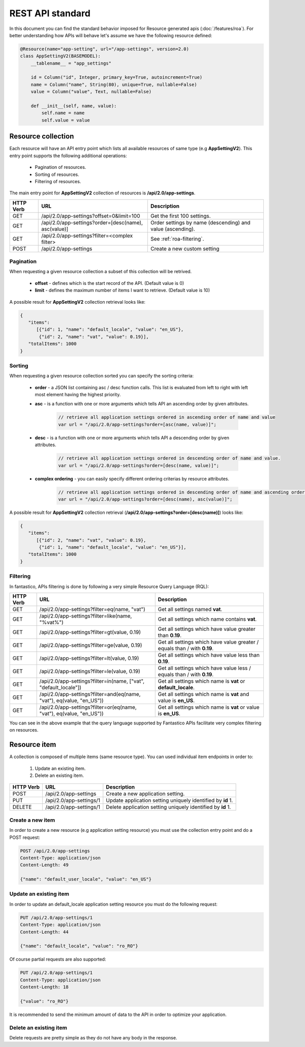 REST API standard
=================

In this document you can find the standard behavior imposed for Resource generated apis (:doc:`/features/roa`). For better
understanding how APIs will behave let's assume we have the following resource defined:

.. code-block:: python

   @Resource(name="app-setting", url="/app-settings", version=2.0)
   class AppSettingV2(BASEMODEL):
       __tablename__ = "app_settings"
   
       id = Column("id", Integer, primary_key=True, autoincrement=True)
       name = Column("name", String(80), unique=True, nullable=False)
       value = Column("value", Text, nullable=False)
      
       def __init__(self, name, value):
           self.name = name
           self.value = value

Resource collection
-------------------

Each resource will have an API entry point which lists all available resources of same type (e.g **AppSettingV2**).
This entry point supports the following additional operations:

   * Pagination of resources.
   * Sorting of resources.
   * Filtering of resources.

The main entry point for **AppSettingV2** collection of resources is **/api/2.0/app-settings**.

+---------------+------------------------------------------------------+------------------------------------------------------------+
| **HTTP Verb** | **URL**                                              | **Description**                                            |
+---------------+------------------------------------------------------+------------------------------------------------------------+
| GET           | /api/2.0/app-settings?offset=0&limit=100             | Get the first 100 settings.                                |
+---------------+------------------------------------------------------+------------------------------------------------------------+
| GET           | /api/2.0/app-settings?order=[desc(name), asc(value)] | Order settings by name (descending) and value (ascending). |
+---------------+------------------------------------------------------+------------------------------------------------------------+
| GET           | /api/2.0/app-settings?filter=<complex filter>        | See :ref:`roa-filtering`.                                  |
+---------------+------------------------------------------------------+------------------------------------------------------------+
| POST          | /api/2.0/app-settings                                | Create a new custom setting                                |
+---------------+------------------------------------------------------+------------------------------------------------------------+

Pagination
~~~~~~~~~~

When requesting a given resource collection a subset of this collection will be retrived.

   * **offset** - defines which is the start record of the API. (Default value is 0)
   * **limit** - defines the maximum number of items I want to retrieve. (Default value is 10)

A possible result for **AppSettingV2** collection retrieval looks like:

.. code-block:: javascript

   {
      "items":
         [{"id": 1, "name": "default_locale", "value": "en_US"},
          {"id": 2, "name": "vat", "value": 0.19}],
      "totalItems": 1000
   }

Sorting
~~~~~~~

When requesting a given resource collection sorted you can specify the sorting criteria:

   * **order** - a JSON list containing asc / desc function calls. This list is evaluated from left to right with left most element having the highest priority.
   * **asc** - is a function with one or more arguments which tells API an ascending order by given attributes.

      .. code-block:: javascript

         // retrieve all application settings ordered in ascending order of name and value
         var url = "/api/2.0/app-settings?order=[asc(name, value)]";

   * **desc** - is a function with one or more arguments which tells API a descending order by given attributes.

      .. code-block:: javascript

         // retrieve all application settings ordered in descending order of name and value.
         var url = "/api/2.0/app-settings?order=[desc(name, value)]";

   * **complex ordering** - you can easily specify different ordering criterias by resource attributes.

      .. code-block:: javascript

         // retrieve all application settings ordered in descending order of name and ascending order of value.
         var url = "/api/2.0/app-settings?order=[desc(name), asc(value)]";

A possible result for **AppSettingV2** collection retrieval (**/api/2.0/app-settings?order=[desc(name)]**) looks like:

.. code-block:: javascript

   {
      "items":
         [{"id": 2, "name": "vat", "value": 0.19},
          {"id": 1, "name": "default_locale", "value": "en_US"}],
      "totalItems": 1000
   }

.. _roa-filtering:

Filtering
~~~~~~~~~

In fantastico, APIs filtering is done by following a very simple Resource Query Language (RQL):

+---------------+-----------------------------------------------------------------------+--------------------------------------------------------------------------+
| **HTTP Verb** | **URL**                                                               | **Description**                                                          |
+---------------+-----------------------------------------------------------------------+--------------------------------------------------------------------------+
| GET           | /api/2.0/app-settings?filter=eq(name, "vat")                          | Get all settings named **vat**.                                          |
+---------------+-----------------------------------------------------------------------+--------------------------------------------------------------------------+
| GET           | /api/2.0/app-settings?filter=like(name, "%vat%")                      | Get all settings which name contains **vat**.                            |
+---------------+-----------------------------------------------------------------------+--------------------------------------------------------------------------+
| GET           | /api/2.0/app-settings?filter=gt(value, 0.19)                          | Get all settings which have value greater than **0.19**.                 |
+---------------+-----------------------------------------------------------------------+--------------------------------------------------------------------------+
| GET           | /api/2.0/app-settings?filter=ge(value, 0.19)                          | Get all settings which have value greater / equals than / with **0.19**. |
+---------------+-----------------------------------------------------------------------+--------------------------------------------------------------------------+
| GET           | /api/2.0/app-settings?filter=lt(value, 0.19)                          | Get all settings which have value less than **0.19**.                    |
+---------------+-----------------------------------------------------------------------+--------------------------------------------------------------------------+
| GET           | /api/2.0/app-settings?filter=le(value, 0.19)                          | Get all settings which have value less / equals than / with **0.19**.    |
+---------------+-----------------------------------------------------------------------+--------------------------------------------------------------------------+
| GET           | /api/2.0/app-settings?filter=in(name, ["vat", "default_locale"])      | Get all settings which name is **vat** or **default_locale**.            |
+---------------+-----------------------------------------------------------------------+--------------------------------------------------------------------------+
| GET           | /api/2.0/app-settings?filter=and(eq(name, "vat"), eq(value, "en_US")) | Get all settings which name is **vat** and value is **en_US**.           |
+---------------+-----------------------------------------------------------------------+--------------------------------------------------------------------------+
| GET           | /api/2.0/app-settings?filter=or(eq(name, "vat"), eq(value, "en_US"))  | Get all settings which name is **vat** or value is **en_US**.            |
+---------------+-----------------------------------------------------------------------+--------------------------------------------------------------------------+

You can see in the above example that the query language supported by Fantastico APIs facilitate very complex filtering on resources.

Resource item
-------------

A collection is composed of multiple items (same resource type). You can used individual item endpoints in order to:

   #. Update an existing item.
   #. Delete an existing item.

+---------------+-------------------------+-------------------------------------------------------------+
| **HTTP Verb** | **URL**                 | **Description**                                             |
+---------------+-------------------------+-------------------------------------------------------------+
| POST          | /api/2.0/app-settings   | Create a new application setting.                           |
+---------------+-------------------------+-------------------------------------------------------------+
| PUT           | /api/2.0/app-settings/1 | Update application setting uniquely identified by **id** 1. |
+---------------+-------------------------+-------------------------------------------------------------+
| DELETE        | /api/2.0/app-settings/1 | Delete application setting uniquely identified by **id** 1. |
+---------------+-------------------------+-------------------------------------------------------------+

Create a new item
~~~~~~~~~~~~~~~~~

In order to create a new resource (e.g application setting resource) you must use the collection entry point and do a
POST request:

.. code-block:: html

   POST /api/2.0/app-settings
   Content-Type: application/json
   Content-Length: 49
   
   {"name": "default_user_locale", "value": "en_US"}

Update an existing item
~~~~~~~~~~~~~~~~~~~~~~~

In order to update an default_locale application setting resource you must do the following request:

.. code-block:: html

   PUT /api/2.0/app-settings/1
   Content-Type: application/json
   Content-Length: 44
   
   {"name": "default_locale", "value": "ro_RO"}

Of course partial requests are also supported:

.. code-block:: html

   PUT /api/2.0/app-settings/1
   Content-Type: application/json
   Content-Length: 18
   
   {"value": "ro_RO"}

It is recommended to send the minimum amount of data to the API in order to optimize your application.

Delete an existing item
~~~~~~~~~~~~~~~~~~~~~~~

Delete requests are pretty simple as they do not have any body in the response.